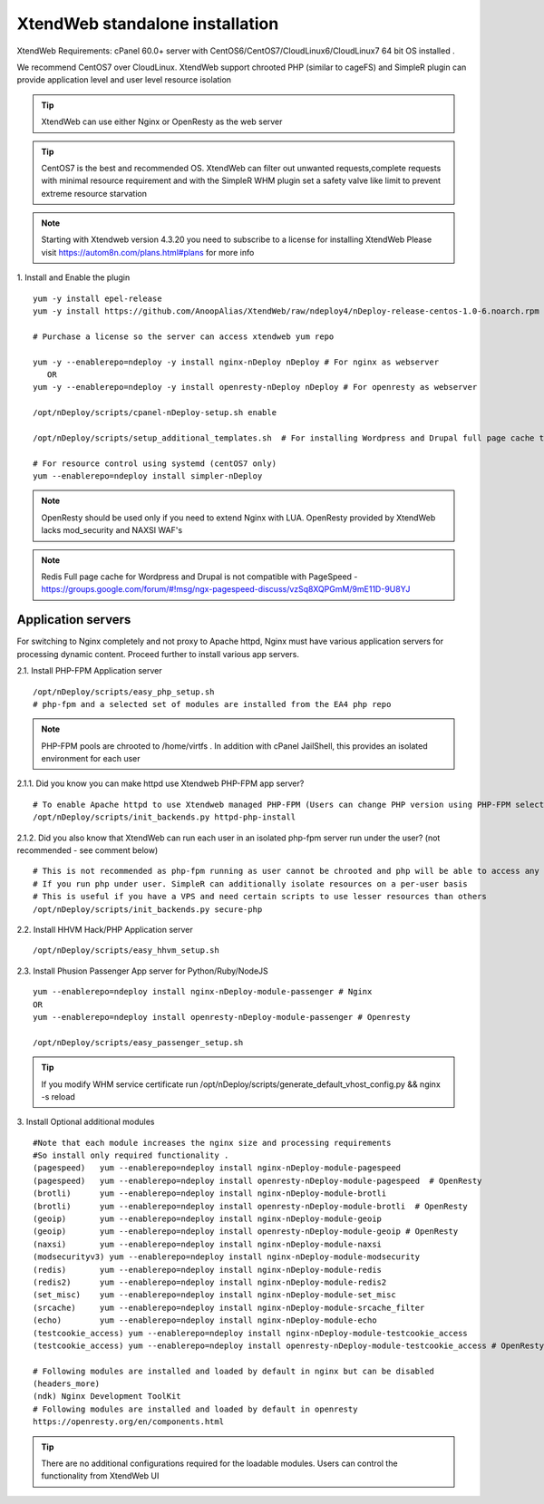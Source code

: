XtendWeb standalone installation
===================================

XtendWeb Requirements: cPanel 60.0+ server with CentOS6/CentOS7/CloudLinux6/CloudLinux7 64 bit OS installed .

We recommend CentOS7 over CloudLinux. XtendWeb support chrooted PHP (similar to cageFS) and SimpleR plugin can provide application level and user level resource isolation


.. tip:: XtendWeb can use either Nginx or OpenResty as the web server

.. tip:: CentOS7 is the best and recommended OS. XtendWeb can filter out unwanted requests,complete requests with minimal resource requirement
         and with the SimpleR WHM plugin set a safety valve like limit to prevent extreme resource starvation

.. note:: Starting with Xtendweb version 4.3.20 you need to subscribe to a license for installing XtendWeb
          Please visit https://autom8n.com/plans.html#plans for more info


1. Install and Enable the plugin
::

  yum -y install epel-release
  yum -y install https://github.com/AnoopAlias/XtendWeb/raw/ndeploy4/nDeploy-release-centos-1.0-6.noarch.rpm

  # Purchase a license so the server can access xtendweb yum repo

  yum -y --enablerepo=ndeploy -y install nginx-nDeploy nDeploy # For nginx as webserver
     OR
  yum -y --enablerepo=ndeploy -y install openresty-nDeploy nDeploy # For openresty as webserver

  /opt/nDeploy/scripts/cpanel-nDeploy-setup.sh enable

  /opt/nDeploy/scripts/setup_additional_templates.sh  # For installing Wordpress and Drupal full page cache template

  # For resource control using systemd (centOS7 only)
  yum --enablerepo=ndeploy install simpler-nDeploy



.. note::  OpenResty should be used only if you need to extend Nginx with LUA. OpenResty provided by XtendWeb lacks mod_security and NAXSI WAF's

.. note:: Redis Full page cache for Wordpress and Drupal is not compatible with PageSpeed - https://groups.google.com/forum/#!msg/ngx-pagespeed-discuss/vzSq8XQPGmM/9mE11D-9U8YJ




Application servers
-----------------------

For switching to Nginx completely and not proxy to Apache httpd, Nginx must have various application servers for processing dynamic content. Proceed further to install various app servers.


2.1. Install PHP-FPM Application server
::

  /opt/nDeploy/scripts/easy_php_setup.sh
  # php-fpm and a selected set of modules are installed from the EA4 php repo


.. note:: PHP-FPM pools are chrooted to /home/virtfs . In addition with cPanel JailShell, this provides an isolated environment for each user


2.1.1. Did you know you can make httpd use Xtendweb PHP-FPM app server?
::

  # To enable Apache httpd to use Xtendweb managed PHP-FPM (Users can change PHP version using PHP-FPM selector plugin)
  /opt/nDeploy/scripts/init_backends.py httpd-php-install

2.1.2. Did you also know that XtendWeb can run each user in an isolated php-fpm server run under the user? (not recommended - see comment below)
::

  # This is not recommended as php-fpm running as user cannot be chrooted and php will be able to access any files user has access to
  # If you run php under user. SimpleR can additionally isolate resources on a per-user basis
  # This is useful if you have a VPS and need certain scripts to use lesser resources than others
  /opt/nDeploy/scripts/init_backends.py secure-php



2.2. Install HHVM Hack/PHP Application server
::

  /opt/nDeploy/scripts/easy_hhvm_setup.sh



2.3. Install Phusion Passenger App server for Python/Ruby/NodeJS
::

  yum --enablerepo=ndeploy install nginx-nDeploy-module-passenger # Nginx
  OR
  yum --enablerepo=ndeploy install openresty-nDeploy-module-passenger # Openresty

  /opt/nDeploy/scripts/easy_passenger_setup.sh



.. tip:: If you modify WHM service certificate run /opt/nDeploy/scripts/generate_default_vhost_config.py && nginx -s reload



3. Install Optional additional modules
::

  #Note that each module increases the nginx size and processing requirements
  #So install only required functionality .
  (pagespeed)   yum --enablerepo=ndeploy install nginx-nDeploy-module-pagespeed
  (pagespeed)   yum --enablerepo=ndeploy install openresty-nDeploy-module-pagespeed  # OpenResty
  (brotli)      yum --enablerepo=ndeploy install nginx-nDeploy-module-brotli
  (brotli)      yum --enablerepo=ndeploy install openresty-nDeploy-module-brotli  # OpenResty
  (geoip)       yum --enablerepo=ndeploy install nginx-nDeploy-module-geoip
  (geoip)       yum --enablerepo=ndeploy install openresty-nDeploy-module-geoip # OpenResty
  (naxsi)       yum --enablerepo=ndeploy install nginx-nDeploy-module-naxsi
  (modsecurityv3) yum --enablerepo=ndeploy install nginx-nDeploy-module-modsecurity
  (redis)       yum --enablerepo=ndeploy install nginx-nDeploy-module-redis
  (redis2)      yum --enablerepo=ndeploy install nginx-nDeploy-module-redis2
  (set_misc)    yum --enablerepo=ndeploy install nginx-nDeploy-module-set_misc
  (srcache)     yum --enablerepo=ndeploy install nginx-nDeploy-module-srcache_filter
  (echo)        yum --enablerepo=ndeploy install nginx-nDeploy-module-echo
  (testcookie_access) yum --enablerepo=ndeploy install nginx-nDeploy-module-testcookie_access
  (testcookie_access) yum --enablerepo=ndeploy install openresty-nDeploy-module-testcookie_access # OpenResty

  # Following modules are installed and loaded by default in nginx but can be disabled
  (headers_more)
  (ndk) Nginx Development ToolKit
  # Following modules are installed and loaded by default in openresty
  https://openresty.org/en/components.html

.. tip:: There are no additional configurations required for the loadable modules. Users can control the functionality from XtendWeb UI


.. disqus::
